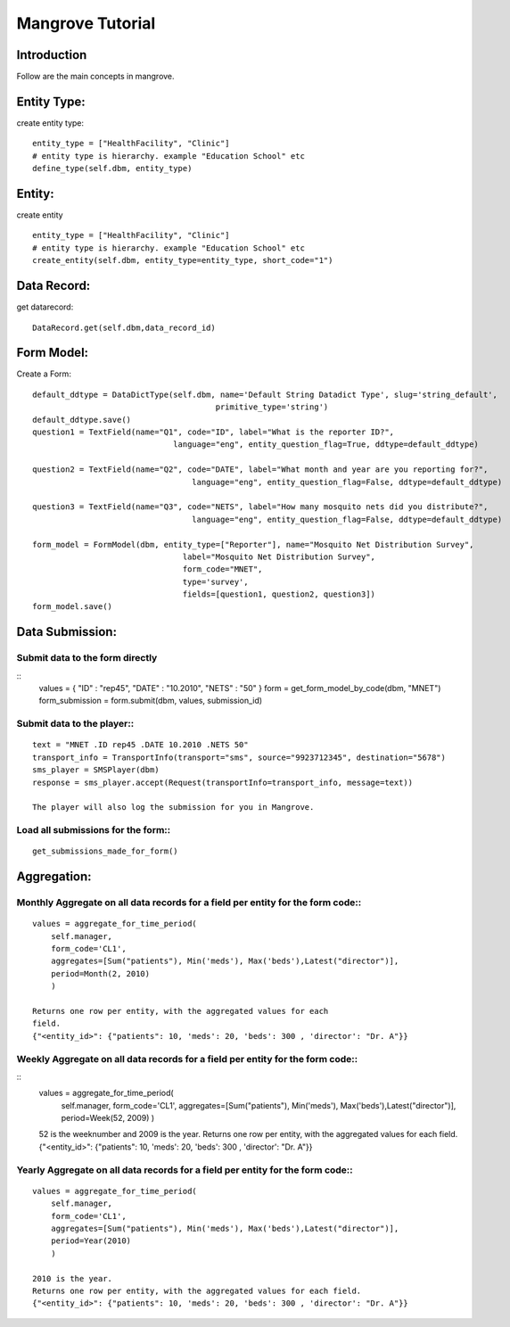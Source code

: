 -----------------------
Mangrove Tutorial
-----------------------

Introduction
------------
Follow are the main concepts in mangrove.

Entity Type:
---------------
create entity type::

     entity_type = ["HealthFacility", "Clinic"]
     # entity type is hierarchy. example "Education School" etc
     define_type(self.dbm, entity_type)

Entity:
---------------
create entity ::

     entity_type = ["HealthFacility", "Clinic"]
     # entity type is hierarchy. example "Education School" etc
     create_entity(self.dbm, entity_type=entity_type, short_code="1")

Data Record:
---------------
get datarecord::

     DataRecord.get(self.dbm,data_record_id)


Form Model:
---------------
Create a Form::

    default_ddtype = DataDictType(self.dbm, name='Default String Datadict Type', slug='string_default',
                                           primitive_type='string')
    default_ddtype.save()
    question1 = TextField(name="Q1", code="ID", label="What is the reporter ID?",
                                  language="eng", entity_question_flag=True, ddtype=default_ddtype)

    question2 = TextField(name="Q2", code="DATE", label="What month and year are you reporting for?",
                                      language="eng", entity_question_flag=False, ddtype=default_ddtype)

    question3 = TextField(name="Q3", code="NETS", label="How many mosquito nets did you distribute?",
                                      language="eng", entity_question_flag=False, ddtype=default_ddtype)

    form_model = FormModel(dbm, entity_type=["Reporter"], name="Mosquito Net Distribution Survey",
                                    label="Mosquito Net Distribution Survey",
                                    form_code="MNET",
                                    type='survey',
                                    fields=[question1, question2, question3])
    form_model.save()

Data Submission:
---------------
Submit data to the form directly
++++++++++++++++++++++++++++++++
::
    values = { "ID" : "rep45", "DATE" : "10.2010", "NETS" : "50" }
    form = get_form_model_by_code(dbm, "MNET")
    form_submission = form.submit(dbm, values, submission_id)

Submit data to the player::
++++++++++++++++++++++++++++++++
::

    text = "MNET .ID rep45 .DATE 10.2010 .NETS 50"
    transport_info = TransportInfo(transport="sms", source="9923712345", destination="5678")
    sms_player = SMSPlayer(dbm)
    response = sms_player.accept(Request(transportInfo=transport_info, message=text))

    The player will also log the submission for you in Mangrove.

Load all submissions for the form::
++++++++++++++++++++++++++++++++
::

    get_submissions_made_for_form()

Aggregation:
---------------

Monthly Aggregate on all data records for a field per entity for the form code::
++++++++++++++++++++++++++++++++
::

    values = aggregate_for_time_period(
        self.manager,
        form_code='CL1',
        aggregates=[Sum("patients"), Min('meds'), Max('beds'),Latest("director")],
        period=Month(2, 2010)
        )

    Returns one row per entity, with the aggregated values for each
    field.
    {"<entity_id>": {"patients": 10, 'meds': 20, 'beds': 300 , 'director': "Dr. A"}}


Weekly Aggregate on all data records for a field per entity for the form code::
++++++++++++++++++++++++++++++++
::
    values = aggregate_for_time_period(
        self.manager,
        form_code='CL1',
        aggregates=[Sum("patients"), Min('meds'), Max('beds'),Latest("director")],
        period=Week(52, 2009)
        )

    52 is the weeknumber and 2009 is the year.
    Returns one row per entity, with the aggregated values for each field.
    {"<entity_id>": {"patients": 10, 'meds': 20, 'beds': 300 , 'director': "Dr. A"}}


Yearly Aggregate on all data records for a field per entity for the form code::
++++++++++++++++++++++++++++++++
::

    values = aggregate_for_time_period(
        self.manager,
        form_code='CL1',
        aggregates=[Sum("patients"), Min('meds'), Max('beds'),Latest("director")],
        period=Year(2010)
        )

    2010 is the year.
    Returns one row per entity, with the aggregated values for each field.
    {"<entity_id>": {"patients": 10, 'meds': 20, 'beds': 300 , 'director': "Dr. A"}}
